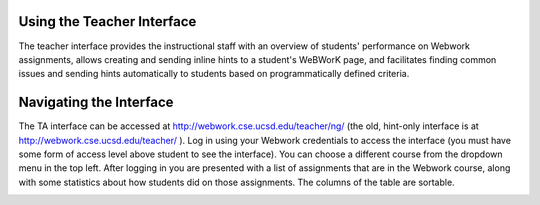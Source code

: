 .. _ta_ui:

===========================
Using the Teacher Interface
===========================

The teacher interface provides the instructional staff with an overview of
students' performance on Webwork assignments, allows creating and sending inline
hints to a student's WeBWorK page, and facilitates finding common issues and
sending hints automatically to students based on programmatically defined
criteria.

========================
Navigating the Interface
========================

The TA interface can be accessed at http://webwork.cse.ucsd.edu/teacher/ng/ (the
old, hint-only interface is at http://webwork.cse.ucsd.edu/teacher/ ). Log in
using your Webwork credentials to access the interface (you must have some form
of access level above student to see the interface). You can choose a different
course from the dropdown menu in the top left. After logging in you are
presented with a list of assignments that are in the Webwork course, along with
some statistics about how students did on those assignments. The columns of the
table are sortable.

.. image:: /images/assignments.png

